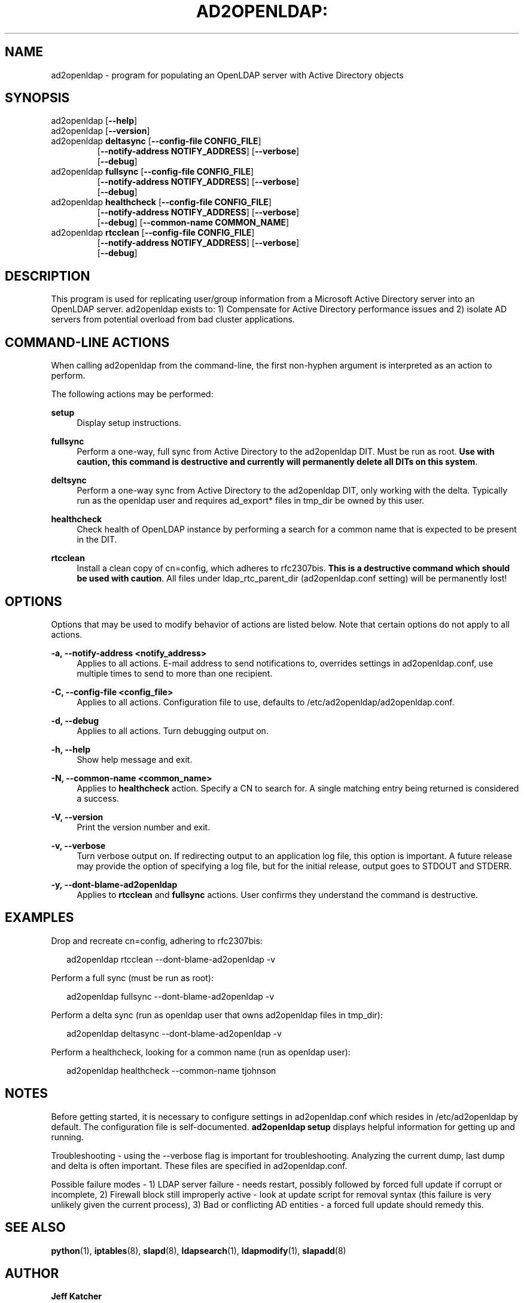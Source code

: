 .TH AD2OPENLDAP: "8" "" "January 2013" "January 2013"

.SH "NAME"
ad2openldap \- program for populating an OpenLDAP server with Active Directory objects
.LP
.LP
.SH "SYNOPSIS"
.TP
ad2openldap [\fB--help\fR]
.TP
ad2openldap [\fB--version\fR]
.TP
ad2openldap \fBdeltasync\fR [\fB--config-file CONFIG_FILE\fR]
               [\fB--notify-address NOTIFY_ADDRESS\fR] [\fB--verbose\fR]
               [\fB--debug\fR]
.TP
ad2openldap \fBfullsync\fR [\fB--config-file CONFIG_FILE\fR]
              [\fB--notify-address NOTIFY_ADDRESS\fR] [\fB--verbose\fR]
              [\fB--debug\fR]
.TP
ad2openldap \fBhealthcheck\fR [\fB--config-file CONFIG_FILE\fR]
                 [\fB--notify-address NOTIFY_ADDRESS\fR] [\fB--verbose\fR]
                 [\fB--debug\fR] [\fB--common-name COMMON_NAME\fR]
.TP
ad2openldap \fBrtcclean\fR [\fB--config-file CONFIG_FILE\fR]
              [\fB--notify-address NOTIFY_ADDRESS\fR] [\fB--verbose\fR]
              [\fB--debug\fR]

.SH "DESCRIPTION"
This program is used for replicating user/group information from a Microsoft
Active Directory server into an OpenLDAP server. ad2openldap exists to: 1) 
Compensate for Active Directory performance issues and 2) isolate AD servers 
from potential overload from bad cluster applications.

.SH "COMMAND-LINE ACTIONS"
.PP
When calling ad2openldap from the command-line, the first non-hyphen argument 
is interpreted as an action to perform.
.PP
The following actions may be performed:
.PP
\fBsetup\fR
.RS 4
Display setup instructions.
.RE
.PP
\fBfullsync\fR
.RS 4
Perform a one-way, full sync from Active Directory to the ad2openldap DIT. 
Must be run as root.  \fBUse with caution, this command is destructive and 
currently will permanently delete all DITs on this system\fR.
.RE
.PP
\fBdeltsync\fR
.RS 4
Perform a one-way sync from Active Directory to the ad2openldap DIT, 
only working with the delta.  Typically run as the openldap user and requires 
ad_export* files in tmp_dir be owned by this user.
.RE
.PP
\fBhealthcheck\fR
.RS 4
Check health of OpenLDAP instance by performing a search for a common name 
that is expected to be present in the DIT.
.RE
.PP
\fBrtcclean\fR
.RS 4
Install a clean copy of cn=config, which adheres to rfc2307bis. 
\fBThis is a destructive command which should be used with caution\fR. 
All files under ldap_rtc_parent_dir (ad2openldap.conf setting) 
will be permanently lost!
.RE
.PP

.SH "OPTIONS"
.PP
Options that may be used to modify behavior of actions are listed below.  Note 
that certain options do not apply to all actions.
.PP
\fB-a, --notify-address <notify_address>\fR
.RS 4
Applies to all actions. E-mail address to send notifications to, overrides
settings in ad2openldap.conf, use multiple times to send to more than 
one recipient.
.RE
.PP
\fB-C, --config-file <config_file>\fR
.RS 4
Applies to all actions.  Configuration file to use, defaults to /etc/ad2openldap/ad2openldap.conf.
.RE
.PP
\fB-d, --debug\fR
.RS 4
Applies to all actions.  Turn debugging output on. 
.RE
.PP
\fB-h, --help\fR
.RS 4
Show help message and exit.
.RE
.PP
\fB-N, --common-name <common_name>\fR
.RS 4
Applies to \fBhealthcheck\fR action.  Specify a CN to search for. 
A single matching entry being returned is considered a success.
.RE
.PP
\fB-V, --version\fR
.RS 4
Print the version number and exit.
.RE
.PP
\fB-v, --verbose\fR
.RS 4
Turn verbose output on. If redirecting output to an application log file, 
this option is important. A future release may provide the option of specifying 
a log file, but for the initial release, output goes to STDOUT and STDERR.
.RE
.PP
\fB-y, --dont-blame-ad2openldap\fR
.RS 4
Applies to \fBrtcclean\fR and \fBfullsync\fR actions.  User confirms they understand 
the command is destructive. 
.RE
.PP
.SH "EXAMPLES"
Drop and recreate cn=config, adhering to rfc2307bis:
.PP
.RS 2
ad2openldap rtcclean --dont-blame-ad2openldap -v
.RE
.PP
Perform a full sync (must be run as root):
.PP
.RS 2
ad2openldap fullsync --dont-blame-ad2openldap -v
.RE
.PP
Perform a delta sync (run as openldap user that owns ad2openldap files in tmp_dir):
.PP
.RS 2
ad2openldap deltasync --dont-blame-ad2openldap -v
.RE
.PP
Perform a healthcheck, looking for a common name (run as openldap user):
.PP
.RS 2
ad2openldap healthcheck --common-name tjohnson
.RE
.SH "NOTES"
Before getting started, it is necessary to configure settings in ad2openldap.conf 
which resides in /etc/ad2openldap by default.  The configuration file is 
self-documented.  \fBad2openldap setup\fR displays helpful information for 
getting up and running.
.PP
Troubleshooting - using the --verbose flag is important for troubleshooting.  
Analyzing the current dump, last dump and delta is often important.  These 
files are specified in ad2openldap.conf.
.PP
Possible failure modes - 1) LDAP server failure - needs restart, possibly 
followed by forced full update if corrupt or incomplete, 2) Firewall 
block still improperly active - look at update script for removal syntax 
(this failure is very unlikely given the current process), 3) Bad or 
conflicting AD entities - a forced full update should remedy this.
.SH "SEE ALSO"
.PP

\fBpython\fR(1),
\fBiptables\fR(8),
\fBslapd\fR(8),
\fBldapsearch\fR(1),
\fBldapmodify\fR(1),
\fBslapadd\fR(8)

.SH "AUTHOR"
.PP
\fBJeff Katcher\fR 
.RS 4
Author
.RE
\fBBrian Hodges <bhodges@fhcrc.org>\fR
.RS 4
Maintainer
.RE
\fBDirk Petersen\fR 
.RS 4
Contributor
.RE
.SH "COPYRIGHT"
.br
.PP
Copyright 2011\-2013 Jeff Katcher\&.
.PP

